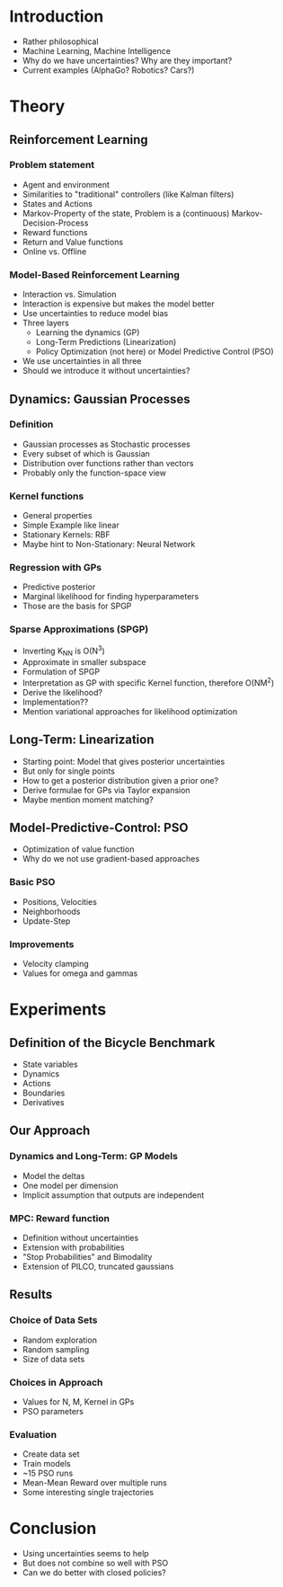 * Introduction
  - Rather philosophical
  - Machine Learning, Machine Intelligence
  - Why do we have uncertainties? Why are they important?
  - Current examples (AlphaGo? Robotics? Cars?)

* Theory
** Reinforcement Learning
*** Problem statement
   - Agent and environment
   - Similarities to "traditional" controllers (like Kalman filters)
   - States and Actions
   - Markov-Property of the state, Problem is a (continuous) Markov-Decision-Process
   - Reward functions
   - Return and Value functions
   - Online vs. Offline
*** Model-Based Reinforcement Learning
   - Interaction vs. Simulation
   - Interaction is expensive but makes the model better
   - Use uncertainties to reduce model bias
   - Three layers
     + Learning the dynamics (GP)
     + Long-Term Predictions (Linearization)
     + Policy Optimization (not here) or Model Predictive Control (PSO)
   - We use uncertainties in all three
   - Should we introduce it without uncertainties?
** Dynamics: Gaussian Processes
*** Definition
    - Gaussian processes as Stochastic processes
    - Every subset of which is Gaussian
    - Distribution over functions rather than vectors
    - Probably only the function-space view
*** Kernel functions
    - General properties
    - Simple Example like linear
    - Stationary Kernels: RBF
    - Maybe hint to Non-Stationary: Neural Network
*** Regression with GPs
    - Predictive posterior
    - Marginal likelihood for finding hyperparameters
    - Those are the basis for SPGP
*** Sparse Approximations (SPGP)
    - Inverting K_NN is O(N^3)
    - Approximate in smaller subspace
    - Formulation of SPGP
    - Interpretation as GP with specific Kernel function, therefore O(NM^2)
    - Derive the likelihood?
    - Implementation??
    - Mention variational approaches for likelihood optimization
** Long-Term: Linearization
   - Starting point: Model that gives posterior uncertainties
   - But only for single points
   - How to get a posterior distribution given a prior one?
   - Derive formulae for GPs via Taylor expansion
   - Maybe mention moment matching?
** Model-Predictive-Control: PSO
   - Optimization of value function
   - Why do we not use gradient-based approaches
*** Basic PSO
    - Positions, Velocities
    - Neighborhoods
    - Update-Step
*** Improvements
    - Velocity clamping
    - Values for omega and gammas

* Experiments
** Definition of the Bicycle Benchmark
   - State variables
   - Dynamics
   - Actions
   - Boundaries
   - Derivatives
** Our Approach
*** Dynamics and Long-Term: GP Models
    - Model the deltas
    - One model per dimension
    - Implicit assumption that outputs are independent
*** MPC: Reward function
    - Definition without uncertainties
    - Extension with probabilities
    - "Stop Probabilities" and Bimodality
    - Extension of PILCO, truncated gaussians
** Results
*** Choice of Data Sets
    - Random exploration
    - Random sampling
    - Size of data sets
*** Choices in Approach
    - Values for N, M, Kernel in GPs
    - PSO parameters
*** Evaluation
    - Create data set
    - Train models
    - ~15 PSO runs
    - Mean-Mean Reward over multiple runs
    - Some interesting single trajectories

* Conclusion
  - Using uncertainties seems to help
  - But does not combine so well with PSO
  - Can we do better with closed policies?
